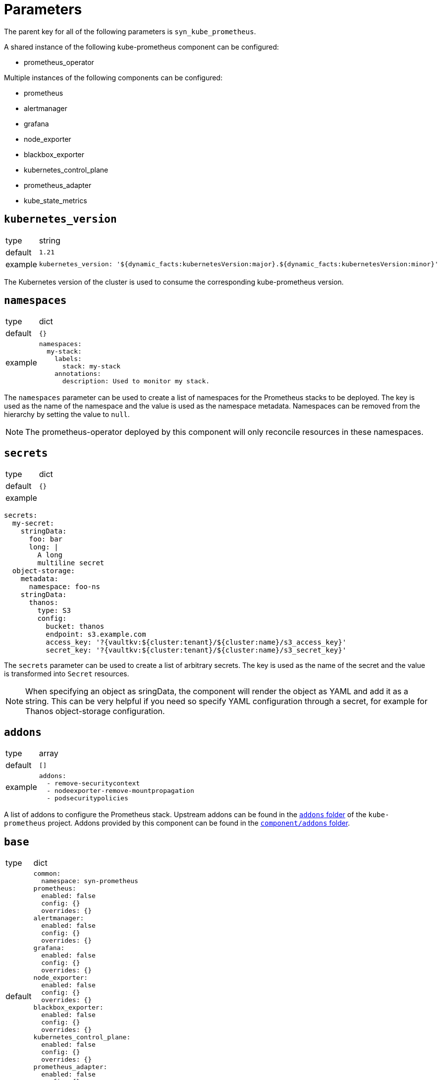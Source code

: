 = Parameters

The parent key for all of the following parameters is `syn_kube_prometheus`.

A shared instance of the following kube-prometheus component can be configured:

* prometheus_operator

Multiple instances of the following components can be configured:

* prometheus
* alertmanager
* grafana
* node_exporter
* blackbox_exporter
* kubernetes_control_plane
* prometheus_adapter
* kube_state_metrics

== `kubernetes_version`

[horizontal]
type:: string
default:: `1.21`
example::
+
[source,yaml]
----
kubernetes_version: '${dynamic_facts:kubernetesVersion:major}.${dynamic_facts:kubernetesVersion:minor}'
----

The Kubernetes version of the cluster is used to consume the corresponding kube-prometheus version.


== `namespaces`

[horizontal]
type:: dict
default:: `{}`
example::
+
[source,yaml]
----
namespaces:
  my-stack:
    labels:
      stack: my-stack
    annotations:
      description: Used to monitor my stack.
----

The `namespaces` parameter can be used to create a list of namespaces for the Prometheus stacks to be deployed.
The key is used as the name of the namespace and the value is used as the namespace metadata.
Namespaces can be removed from the hierarchy by setting the value to `null`.

NOTE: The prometheus-operator deployed by this component will only reconcile resources in these namespaces.

== `secrets`

[horizontal]
type:: dict
default:: `{}`
example::

[source,yaml]
----
secrets:
  my-secret:
    stringData:
      foo: bar
      long: |
        A long
        multiline secret
  object-storage:
    metadata:
      namespace: foo-ns
    stringData:
      thanos:
        type: S3
        config:
          bucket: thanos
          endpoint: s3.example.com
          access_key: '?{vaultkv:${cluster:tenant}/${cluster:name}/s3_access_key}'
          secret_key: '?{vaultkv:${cluster:tenant}/${cluster:name}/s3_secret_key}'
----

The `secrets` parameter can be used to create a list of arbitrary secrets.
The key is used as the name of the secret and the value is transformed into `Secret` resources.

NOTE: When specifying an object as sringData, the component will render the object as YAML and add it as a string.
This can be very helpful if you need so specify YAML configuration through a secret, for example for Thanos object-storage configuration.

== `addons`

[horizontal]
type:: array
default:: `[]`
example::
+
[source,yaml]
----
addons:
  - remove-securitycontext
  - nodeexporter-remove-mountpropagation
  - podsecuritypolicies
----

A list of addons to configure the Prometheus stack.
Upstream addons can be found in the https://github.com/prometheus-operator/kube-prometheus/tree/main/jsonnet/kube-prometheus/addons[`addons` folder] of the `kube-prometheus` project.
Addons provided by this component can be found in the https://github.com/projectsyn/component-syn-kube-prometheus/tree/master/component/addons[`component/addons` folder].


== `base`

[horizontal]
type:: dict
default::
+
[source,yaml]
----
common:
  namespace: syn-prometheus
prometheus:
  enabled: false
  config: {}
  overrides: {}
alertmanager:
  enabled: false
  config: {}
  overrides: {}
grafana:
  enabled: false
  config: {}
  overrides: {}
node_exporter:
  enabled: false
  config: {}
  overrides: {}
blackbox_exporter:
  enabled: false
  config: {}
  overrides: {}
kubernetes_control_plane:
  enabled: false
  config: {}
  overrides: {}
prometheus_adapter:
  enabled: false
  config: {}
  overrides: {}
kube_state_metrics:
  enabled: false
  config: {}
  overrides: {}
----

The base configuration shared by all instances.
Can be overridden by the instance-specific configuration.

== `instances`

[horizontal]
type:: dict
default:: {}
example::
+
[source,yaml]
----
infra:
  common:
    namespace: monitoring-infra
  prometheus:
    enabled: true
    config:
      scrape_interval: 15s
      scrape_timeout: 10s
      evaluation_interval: 15s
  node_exporter:
    enabled: true
----

Instances contains the configuration for each instance of the stack that should be deployed.
`base` is used as the default values for the instance.

Every deployable component can be configured in its corresponding key.

== `base.COMPONENT`, `instances.*.COMPONENT`

[horizontal]
type:: dict
default::
+
[source,yaml]
----
prometheus:
  enabled: false
  config: {}
  overrides: {}
----
example::
+
[source,yaml]
----
prometheus:
  enabled: true
  config:
    scrape_interval: 15s
  overrides: {}
----

Every component can be configured with the following keys:

* `enabled`: Whether the component should be deployed.
* `config`: The configuration for how the component should be rendered.
Warning: Configuring one component can have side effects on other components.
* `overrides`: The configuration overrides for the component.
Warning: The overrides are applied after the manifests are rendered.
This means configuration side effects don't apply and the configuration can contain invalid values.

`config` parameters can be found in the corresponding kube-prometheus library https://github.com/prometheus-operator/kube-prometheus/tree/main/jsonnet/kube-prometheus/components[here].
The easiest way to find the allowed parameters is to look at the local `defaults` variable.
See the kube state metrics defaults as an example: https://github.com/prometheus-operator/kube-prometheus/blob/aeb50f066eadf9831c53cdf9228e09dd4e9d28b2/jsonnet/kube-prometheus/components/kube-state-metrics.libsonnet#L7-L48[kube-prometheus/components/kube-state-metrics.libsonnet]

[[common]]
== `base.common`, `instances.common`

[horizontal]
type:: dict
default:: `{}`
example::
+
[source,yaml]
----
common:
  images:
    alertmanager: 'my.quaymirror.tld/prometheus/alertmanager:v${kube_prometheus.common.versions.alertmanager}'
----

Common parameters to be passed down to all components.
The supported fields can be found https://github.com/prometheus-operator/kube-prometheus/blob/main/jsonnet/kube-prometheus/main.libsonnet[here] under the `values.common` key.
At the time of writing this dict supported the following fields:

=== `common.namespace`

[horizontal]
type:: string
default:: `syn-prometheus`
example::
+
[source,yaml]
----
common:
  namespace: my-monitoring-stack
----

The default namespace for all components.

=== `common.platform`

[horizontal]
type:: string
default:: `null`
example::
+
[source,yaml]
----
common:
  platform: aws
----

Using a predefined mixin for a given platform.
A list of supported platforms can be found here: https://github.com/prometheus-operator/kube-prometheus/blob/main/docs/customizations/platform-specific.md

=== `common.ruleLabels`

[horizontal]
type:: dict
default:: `{
  role: 'alert-rules',
  prometheus: $.values.prometheus.name
}`

Default alert rule labels for all components.

=== `common.versions`

[horizontal]
type:: dict
default:: See https://github.com/prometheus-operator/kube-prometheus/blob/main/jsonnet/kube-prometheus/versions.json
example::
+
[source,yaml]
----
common:
  versions:
    grafana: 8.0.2
    prometheus: 2.20.3
----

The default version to be used for the various components.

=== `common.images`

[horizontal]
type:: dict
default:: See https://github.com/prometheus-operator/kube-prometheus/blob/main/jsonnet/kube-prometheus/main.libsonnet
example::
+
[source,yaml]
----
common:
  images:
    grafana: 'my.quaymirror.tld/grafana/grafana:${kube_prometheus.common.versions.grafana}'
    prometheus: 'my.quaymirror.tld/prometheus/prometheus:${kube_prometheus.common.versions.prometheus}'
----

The default image to be used for the various components.
